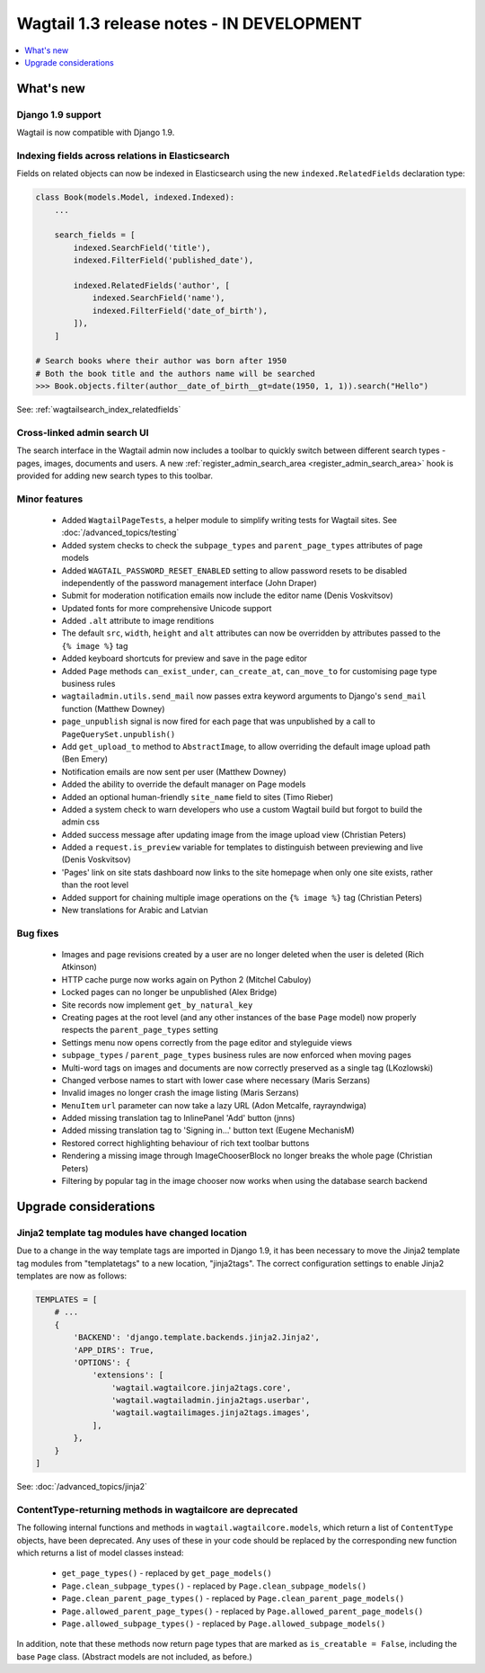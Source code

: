 ==========================================
Wagtail 1.3 release notes - IN DEVELOPMENT
==========================================

.. contents::
    :local:
    :depth: 1


What's new
==========

Django 1.9 support
~~~~~~~~~~~~~~~~~~

Wagtail is now compatible with Django 1.9.


Indexing fields across relations in Elasticsearch
~~~~~~~~~~~~~~~~~~~~~~~~~~~~~~~~~~~~~~~~~~~~~~~~~

Fields on related objects can now be indexed in Elasticsearch using the new ``indexed.RelatedFields`` declaration type:

.. code-block:: python

    class Book(models.Model, indexed.Indexed):
        ...

        search_fields = [
            indexed.SearchField('title'),
            indexed.FilterField('published_date'),

            indexed.RelatedFields('author', [
                indexed.SearchField('name'),
                indexed.FilterField('date_of_birth'),
            ]),
        ]

    # Search books where their author was born after 1950
    # Both the book title and the authors name will be searched
    >>> Book.objects.filter(author__date_of_birth__gt=date(1950, 1, 1)).search("Hello")

See: :ref:`wagtailsearch_index_relatedfields`


Cross-linked admin search UI
~~~~~~~~~~~~~~~~~~~~~~~~~~~~

The search interface in the Wagtail admin now includes a toolbar to quickly switch between different search types - pages, images, documents and users. A new :ref:`register_admin_search_area <register_admin_search_area>` hook is provided for adding new search types to this toolbar.


Minor features
~~~~~~~~~~~~~~

 * Added ``WagtailPageTests``, a helper module to simplify writing tests for Wagtail sites. See :doc:`/advanced_topics/testing`
 * Added system checks to check the ``subpage_types`` and ``parent_page_types`` attributes of page models
 * Added ``WAGTAIL_PASSWORD_RESET_ENABLED`` setting to allow password resets to be disabled independently of the password management interface (John Draper)
 * Submit for moderation notification emails now include the editor name (Denis Voskvitsov)
 * Updated fonts for more comprehensive Unicode support
 * Added ``.alt`` attribute to image renditions
 * The default ``src``, ``width``, ``height`` and ``alt`` attributes can now be overridden by attributes passed to the ``{% image %}`` tag
 * Added keyboard shortcuts for preview and save in the page editor
 * Added ``Page`` methods ``can_exist_under``, ``can_create_at``, ``can_move_to`` for customising page type business rules
 * ``wagtailadmin.utils.send_mail`` now passes extra keyword arguments to Django's ``send_mail`` function (Matthew Downey)
 * ``page_unpublish`` signal is now fired for each page that was unpublished by a call to ``PageQuerySet.unpublish()``
 * Add ``get_upload_to`` method to ``AbstractImage``, to allow overriding the default image upload path (Ben Emery)
 * Notification emails are now sent per user (Matthew Downey)
 * Added the ability to override the default manager on Page models
 * Added an optional human-friendly ``site_name`` field to sites (Timo Rieber)
 * Added a system check to warn developers who use a custom Wagtail build but forgot to build the admin css
 * Added success message after updating image from the image upload view (Christian Peters)
 * Added a ``request.is_preview`` variable for templates to distinguish between previewing and live (Denis Voskvitsov)
 * 'Pages' link on site stats dashboard now links to the site homepage when only one site exists, rather than the root level
 * Added support for chaining multiple image operations on the ``{% image %}`` tag (Christian Peters)
 * New translations for Arabic and Latvian


Bug fixes
~~~~~~~~~

 * Images and page revisions created by a user are no longer deleted when the user is deleted (Rich Atkinson)
 * HTTP cache purge now works again on Python 2 (Mitchel Cabuloy)
 * Locked pages can no longer be unpublished (Alex Bridge)
 * Site records now implement ``get_by_natural_key``
 * Creating pages at the root level (and any other instances of the base ``Page`` model) now properly respects the ``parent_page_types`` setting
 * Settings menu now opens correctly from the page editor and styleguide views
 * ``subpage_types`` / ``parent_page_types`` business rules are now enforced when moving pages
 * Multi-word tags on images and documents are now correctly preserved as a single tag (LKozlowski)
 * Changed verbose names to start with lower case where necessary (Maris Serzans)
 * Invalid images no longer crash the image listing (Maris Serzans)
 * ``MenuItem`` ``url`` parameter can now take a lazy URL (Adon Metcalfe, rayrayndwiga)
 * Added missing translation tag to InlinePanel 'Add' button (jnns)
 * Added missing translation tag to 'Signing in...' button text (Eugene MechanisM)
 * Restored correct highlighting behaviour of rich text toolbar buttons
 * Rendering a missing image through ImageChooserBlock no longer breaks the whole page (Christian Peters)
 * Filtering by popular tag in the image chooser now works when using the database search backend


Upgrade considerations
======================

Jinja2 template tag modules have changed location
~~~~~~~~~~~~~~~~~~~~~~~~~~~~~~~~~~~~~~~~~~~~~~~~~

Due to a change in the way template tags are imported in Django 1.9, it has been necessary to move the Jinja2 template tag modules from "templatetags" to a new location, "jinja2tags". The correct configuration settings to enable Jinja2 templates are now as follows:

.. code-block:: python

    TEMPLATES = [
        # ...
        {
            'BACKEND': 'django.template.backends.jinja2.Jinja2',
            'APP_DIRS': True,
            'OPTIONS': {
                'extensions': [
                    'wagtail.wagtailcore.jinja2tags.core',
                    'wagtail.wagtailadmin.jinja2tags.userbar',
                    'wagtail.wagtailimages.jinja2tags.images',
                ],
            },
        }
    ]


See: :doc:`/advanced_topics/jinja2`


ContentType-returning methods in wagtailcore are deprecated
~~~~~~~~~~~~~~~~~~~~~~~~~~~~~~~~~~~~~~~~~~~~~~~~~~~~~~~~~~~

The following internal functions and methods in ``wagtail.wagtailcore.models``, which return a list of ``ContentType`` objects, have been deprecated. Any uses of these in your code should be replaced by the corresponding new function which returns a list of model classes instead:

 * ``get_page_types()`` - replaced by ``get_page_models()``
 * ``Page.clean_subpage_types()`` - replaced by ``Page.clean_subpage_models()``
 * ``Page.clean_parent_page_types()`` - replaced by ``Page.clean_parent_page_models()``
 * ``Page.allowed_parent_page_types()`` - replaced by ``Page.allowed_parent_page_models()``
 * ``Page.allowed_subpage_types()`` - replaced by ``Page.allowed_subpage_models()``

In addition, note that these methods now return page types that are marked as ``is_creatable = False``, including the base ``Page`` class. (Abstract models are not included, as before.)
